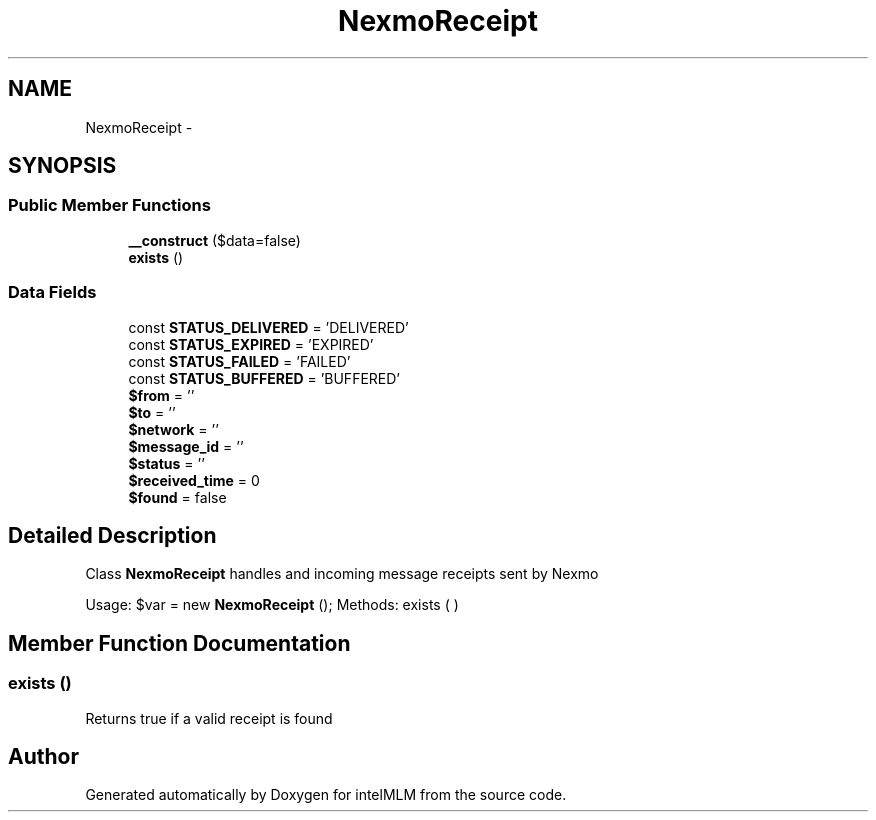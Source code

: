 .TH "NexmoReceipt" 3 "Mon Jan 6 2014" "Version 1" "intelMLM" \" -*- nroff -*-
.ad l
.nh
.SH NAME
NexmoReceipt \- 
.SH SYNOPSIS
.br
.PP
.SS "Public Member Functions"

.in +1c
.ti -1c
.RI "\fB__construct\fP ($data=false)"
.br
.ti -1c
.RI "\fBexists\fP ()"
.br
.in -1c
.SS "Data Fields"

.in +1c
.ti -1c
.RI "const \fBSTATUS_DELIVERED\fP = 'DELIVERED'"
.br
.ti -1c
.RI "const \fBSTATUS_EXPIRED\fP = 'EXPIRED'"
.br
.ti -1c
.RI "const \fBSTATUS_FAILED\fP = 'FAILED'"
.br
.ti -1c
.RI "const \fBSTATUS_BUFFERED\fP = 'BUFFERED'"
.br
.ti -1c
.RI "\fB$from\fP = ''"
.br
.ti -1c
.RI "\fB$to\fP = ''"
.br
.ti -1c
.RI "\fB$network\fP = ''"
.br
.ti -1c
.RI "\fB$message_id\fP = ''"
.br
.ti -1c
.RI "\fB$status\fP = ''"
.br
.ti -1c
.RI "\fB$received_time\fP = 0"
.br
.ti -1c
.RI "\fB$found\fP = false"
.br
.in -1c
.SH "Detailed Description"
.PP 
Class \fBNexmoReceipt\fP handles and incoming message receipts sent by Nexmo
.PP
Usage: $var = new \fBNexmoReceipt\fP (); Methods: exists ( ) 
.SH "Member Function Documentation"
.PP 
.SS "exists ()"
Returns true if a valid receipt is found 

.SH "Author"
.PP 
Generated automatically by Doxygen for intelMLM from the source code\&.
